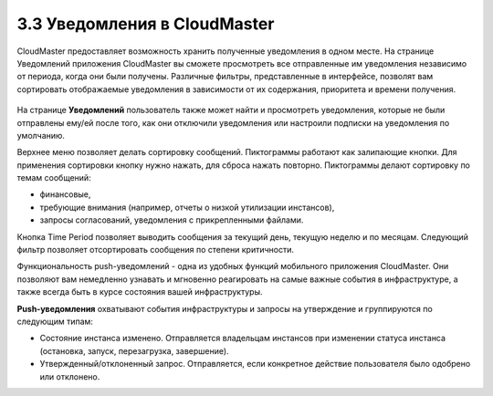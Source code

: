 3.3 Уведомления в CloudMaster
-----------------------------

CloudMaster предоставляет возможность хранить полученные уведомления в одном месте.
На странице Уведомлений приложения CloudMaster вы сможете просмотреть все отправленные им уведомления независимо от периода, когда они были получены. Различные фильтры, представленные в интерфейсе, позволят вам сортировать отображаемые уведомления в зависимости от их содержания, приоритета и времени получения.
 
    .. figure:: 
         :scale: 100 %
         :alt: Параметры инстанса
         :align: center 
    
         *Рисунок 17 - Страница уведомлений в CloudMaster* 
      
На странице **Уведомлений** пользователь также может найти и просмотреть уведомления, которые не были отправлены ему/ей после того, как они отключили уведомления или настроили подписки на уведомления по умолчанию.

Верхнее меню позволяет делать сортировку сообщений. Пиктограммы работают как залипающие кнопки. Для применения сортировки кнопку нужно нажать, для сброса нажать повторно. Пиктограммы делают сортировку по темам сообщений: 

* финансовые, 
* требующие внимания (например, отчеты о низкой утилизации инстансов), 
* запросы согласований, уведомления с прикрепленными файлами. 

Кнопка Time Period позволяет выводить сообщения за текущий день, текущую неделю и по месяцам. Следующий фильтр позволяет отсортировать сообщения по степени критичности.

Функциональность push-уведомлений - одна из удобных функций мобильного приложения CloudMaster. Они позволяют вам немедленно узнавать и мгновенно реагировать на самые важные события в инфраструктуре, а также всегда быть в курсе состояния вашей инфраструктуры.

**Push-уведомления** охватывают события инфраструктуры и запросы на утверждение и группируются по следующим типам:

* Состояние инстанса изменено. Отправляется владельцам инстансов при изменении статуса инстанса (остановка, запуск, перезагрузка, завершение).
* Утвержденный/отклоненный запрос. Отправляется, если конкретное действие пользователя было одобрено или отклонено. 
